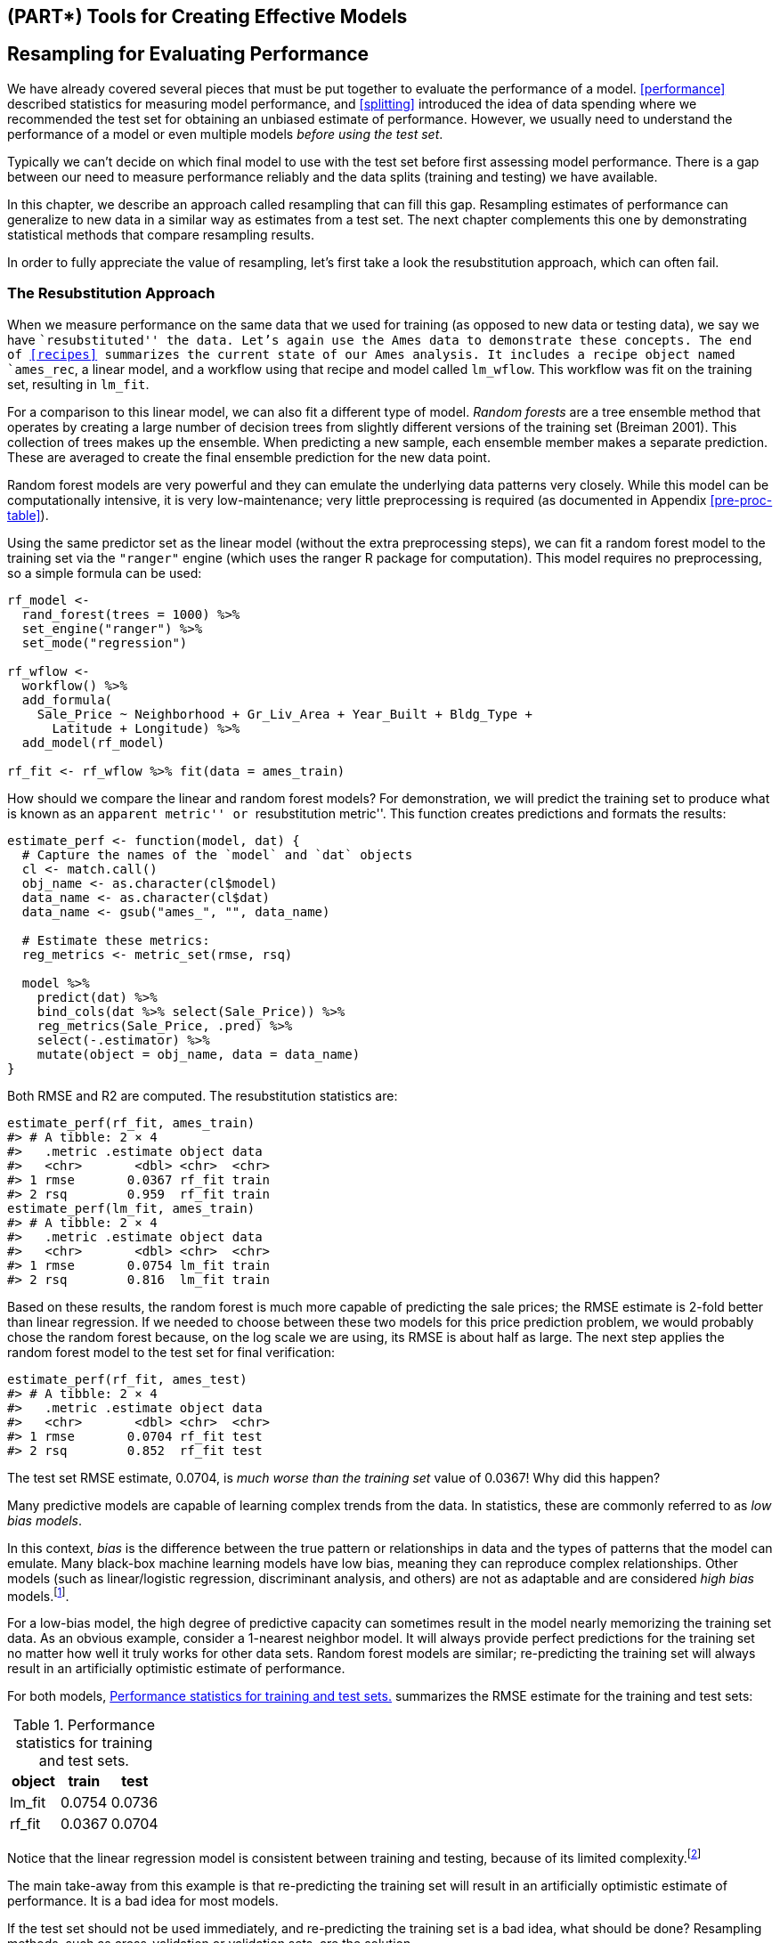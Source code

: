 == (PART*) Tools for Creating Effective Models

[[resampling]]
== Resampling for Evaluating Performance

We have already covered several pieces that must be put together to evaluate the performance of a model. <<performance>> described statistics for measuring model performance, and <<splitting>> introduced the idea of data spending where we recommended the test set for obtaining an unbiased estimate of performance. However, we usually need to understand the performance of a model or even multiple models _before using the test set_.

Typically we can’t decide on which final model to use with the test set before first assessing model performance. There is a gap between our need to measure performance reliably and the data splits (training and testing) we have available.

In this chapter, we describe an approach called resampling that can fill this gap. Resampling estimates of performance can generalize to new data in a similar way as estimates from a test set. The next chapter complements this one by demonstrating statistical methods that compare resampling results.

In order to fully appreciate the value of resampling, let’s first take a look the resubstitution approach, which can often fail.

[[resampling-resubstition]]
=== The Resubstitution Approach

When we measure performance on the same data that we used for training (as opposed to new data or testing data), we say we have ``resubstituted'' the data. Let’s again use the Ames data to demonstrate these concepts. The end of <<recipes>> summarizes the current state of our Ames analysis. It includes a recipe object named `ames_rec`, a linear model, and a workflow using that recipe and model called `lm_wflow`. This workflow was fit on the training set, resulting in `lm_fit`.

For a comparison to this linear model, we can also fit a different type of model. _Random forests_ are a tree ensemble method that operates by creating a large number of decision trees from slightly different versions of the training set (Breiman 2001). This collection of trees makes up the ensemble. When predicting a new sample, each ensemble member makes a separate prediction. These are averaged to create the final ensemble prediction for the new data point.

Random forest models are very powerful and they can emulate the underlying data patterns very closely. While this model can be computationally intensive, it is very low-maintenance; very little preprocessing is required (as documented in Appendix <<pre-proc-table>>).

Using the same predictor set as the linear model (without the extra preprocessing steps), we can fit a random forest model to the training set via the `"ranger"` engine (which uses the [.pkg]#ranger# R package for computation). This model requires no preprocessing, so a simple formula can be used:

[source,r]
----
rf_model <- 
  rand_forest(trees = 1000) %>% 
  set_engine("ranger") %>% 
  set_mode("regression")

rf_wflow <- 
  workflow() %>% 
  add_formula(
    Sale_Price ~ Neighborhood + Gr_Liv_Area + Year_Built + Bldg_Type + 
      Latitude + Longitude) %>% 
  add_model(rf_model) 

rf_fit <- rf_wflow %>% fit(data = ames_train)
----

How should we compare the linear and random forest models? For demonstration, we will predict the training set to produce what is known as an ``apparent metric'' or ``resubstitution metric''. This function creates predictions and formats the results:

[source,r]
----
estimate_perf <- function(model, dat) {
  # Capture the names of the `model` and `dat` objects
  cl <- match.call()
  obj_name <- as.character(cl$model)
  data_name <- as.character(cl$dat)
  data_name <- gsub("ames_", "", data_name)
  
  # Estimate these metrics:
  reg_metrics <- metric_set(rmse, rsq)
  
  model %>%
    predict(dat) %>%
    bind_cols(dat %>% select(Sale_Price)) %>%
    reg_metrics(Sale_Price, .pred) %>%
    select(-.estimator) %>%
    mutate(object = obj_name, data = data_name)
}
----

Both RMSE and R2 are computed. The resubstitution statistics are:

[source,r]
----
estimate_perf(rf_fit, ames_train)
#> # A tibble: 2 × 4
#>   .metric .estimate object data 
#>   <chr>       <dbl> <chr>  <chr>
#> 1 rmse       0.0367 rf_fit train
#> 2 rsq        0.959  rf_fit train
estimate_perf(lm_fit, ames_train)
#> # A tibble: 2 × 4
#>   .metric .estimate object data 
#>   <chr>       <dbl> <chr>  <chr>
#> 1 rmse       0.0754 lm_fit train
#> 2 rsq        0.816  lm_fit train
----

Based on these results, the random forest is much more capable of predicting the sale prices; the RMSE estimate is 2-fold better than linear regression. If we needed to choose between these two models for this price prediction problem, we would probably chose the random forest because, on the log scale we are using, its RMSE is about half as large. The next step applies the random forest model to the test set for final verification:

[source,r]
----
estimate_perf(rf_fit, ames_test)
#> # A tibble: 2 × 4
#>   .metric .estimate object data 
#>   <chr>       <dbl> <chr>  <chr>
#> 1 rmse       0.0704 rf_fit test 
#> 2 rsq        0.852  rf_fit test
----

The test set RMSE estimate, 0.0704, is _much worse than the training set_ value of 0.0367! Why did this happen?

Many predictive models are capable of learning complex trends from the data. In statistics, these are commonly referred to as _low bias models_.

In this context, _bias_ is the difference between the true pattern or relationships in data and the types of patterns that the model can emulate. Many black-box machine learning models have low bias, meaning they can reproduce complex relationships. Other models (such as linear/logistic regression, discriminant analysis, and others) are not as adaptable and are considered _high bias_ models.footnote:[See Section 1.2.5 of Kuhn and Johnson (2020) for a discussion: https://bookdown.org/max/FES/important-concepts.html#model-bias-and-variance].

For a low-bias model, the high degree of predictive capacity can sometimes result in the model nearly memorizing the training set data. As an obvious example, consider a 1-nearest neighbor model. It will always provide perfect predictions for the training set no matter how well it truly works for other data sets. Random forest models are similar; re-predicting the training set will always result in an artificially optimistic estimate of performance.

For both models, <<rmse-results>> summarizes the RMSE estimate for the training and test sets:

[[rmse-results]]
.Performance statistics for training and test sets.
[cols="<,>,>",options="header",]
|===
|object |train |test
|lm_fit |0.0754 |0.0736
|rf_fit |0.0367 |0.0704
|===

Notice that the linear regression model is consistent between training and testing, because of its limited complexity.footnote:[It is possible for a linear model to nearly memorize the training set, like the random forest model did. In the `ames_rec` object, change the number of spline terms for `longitude` and `latitude` to a large number (say 1000). This would produce a model fit with a very small resubstitution RMSE and a test set RMSE that is much larger.]

The main take-away from this example is that re-predicting the training set will result in an artificially optimistic estimate of performance. It is a bad idea for most models.

If the test set should not be used immediately, and re-predicting the training set is a bad idea, what should be done? Resampling methods, such as cross-validation or validation sets, are the solution.

=== Resampling Methods

Resampling methods are empirical simulation systems that emulate the process of using some data for modeling and different data for evaluation. Most resampling methods are iterative, meaning that this process is repeated multiple times. The diagram in <<resampling-scheme>> illustrates how resampling methods generally operate.

[[resampling-scheme]]
.Data splitting scheme from the initial data split to resampling.
image::premade/resampling.png

Resampling is only conducted on the training set, as you see in <<resampling-scheme>>. The test set is not involved. For each iteration of resampling, the data are partitioned into two subsamples:

* The model is fit with the _analysis set_.
* The model is evaluated with the _assessment set_.

These two subsamples are somewhat analogous to training and test sets. Our language of _analysis_ and _assessment_ avoids confusion with initial split of the data. These data sets are mutually exclusive. The partitioning scheme used to create the analysis and assessment sets is usually the defining characteristic of the method.

Suppose twenty iterations of resampling are conducted. This means that twenty separate models are fit on the analysis sets and the corresponding assessment sets produce twenty sets of performance statistics. The final estimate of performance for a model is the average of the twenty replicates of the statistics. This average has very good generalization properties and is far better than the resubstituion estimates.

The next section defines several commonly used resampling methods and discusses their pros and cons.

[[cv]]
==== Cross-validation

Cross-validation is a well established resampling method. While there are a number of variations, the most common cross-validation method is _V_-fold cross-validation. The data are randomly partitioned into _V_ sets of roughly equal size (called the ``folds''). For illustration, _V_ = 3 is shown in <<cross-validation-allocation>> for a data set of thirty training set points with random fold allocations. The number inside the symbols is the sample number.

[[cross-validation-allocation]]
.V-fold cross-validation randomly assigns data to folds.
image::premade/three-CV.png

The color of the symbols in <<cross-validation-allocation>> represent their randomly assigned folds. Stratified sampling is also an option for assigning folds (previously discussed in <<splitting>>).

For 3-fold cross-validation, the three iterations of resampling are illustrated in <<cross-validation>>. For each iteration, one fold is held out for assessment statistics and the remaining folds are substrate for the model. This process continues for each fold so that three models produce three sets of performance statistics.

[link:#cv[cross-validation]] image:premade/three-CV-iter.png[V-fold cross-validation data usage.]

When _V_ = 3, the analysis sets are 2/3 of the training set and each assessment set is a distinct 1/3. The final resampling estimate of performance averages each of the _V_ replicates.

Using _V_ = 3 is a good choice to illustrate cross-validation but is a poor choice in practice because it is too low to generate reliable estimates. In practice, values of _V_ are most often 5 or 10; we generally prefer 10-fold cross-validation as a default because it is large enough for good results in most situations.

What are the effects of changing _V_? Larger values result in resampling estimates with small bias but substantial variance. Smaller values of _V_ have large bias but low variance. We prefer 10-fold since noise is reduced by replication, but bias is not.footnote:[See Section 3.4 of Kuhn and Johnson (2020) for a longer description of the results of change _V_: https://bookdown.org/max/FES/resampling.html].

The primary input is the training set data frame as well as the number of folds (defaulting to 10):

[source,r]
----
set.seed(1001)
ames_folds <- vfold_cv(ames_train, v = 10)
ames_folds
#> #  10-fold cross-validation 
#> # A tibble: 10 × 2
#>   splits             id    
#>   <list>             <chr> 
#> 1 <split [2107/235]> Fold01
#> 2 <split [2107/235]> Fold02
#> 3 <split [2108/234]> Fold03
#> 4 <split [2108/234]> Fold04
#> 5 <split [2108/234]> Fold05
#> 6 <split [2108/234]> Fold06
#> # … with 4 more rows
----

The column named `splits` contains the information on how to split the data (similar to the object used to create the initial training/test partition). While each row of `splits` has an embedded copy of the entire training set, R is smart enough not to make copies of the data in memory.footnote:[To see this for yourself, try executing `lobstr::obj_size(ames_folds)` and `lobstr::obj_size(ames_train)`. The size of the resample object is much less than ten times the size of the original data.] The print method inside of the tibble shows the frequency of each: `[2K/220]` indicates that roughly two thousand samples are in the analysis set and 220 are in that particular assessment set.

These objects also always contain a character column called `id` that labels the partition.footnote:[Some resampling methods require multiple `id` fields.]

To manually retrieve the partitioned data, the `analysis()` and `assessment()` functions return the corresponding data frames:

[source,r]
----
# For the first fold:
ames_folds$splits[[1]] %>% analysis() %>% dim()
#> [1] 2107   74
----

The [.pkg]#tidymodels# packages, such as https://tune.tidymodels.org/[[.pkg]#tune#], contain high-level user interfaces so that functions like `analysis()` are not generally needed for day-to-day work. <<resampling>> demonstrates functions to fit a model over these resamples.

There are a variety of variations on cross-validation; we’ll go through the most important ones.

==== Repeated cross-validation

The most important variation on cross-validation is repeated _V_-fold cross-validation. Depending on the size or other characteristics of the data, the resampling estimate produced by _V_-fold cross-validation may be excessively noisy.footnote:[For more details, see Section 3.4.6 of Kuhn and Johnson (2020): https://bookdown.org/max/FES/resampling.html#resample-var-bias] As with many statistical problems, one way to reduce noise is to gather more data. For cross-validation, this means averaging more than _V_ statistics.

To create _R_ repeats of _V_-fold cross-validation, the same fold generation process is done _R_ times to generate _R_ collections of _V_ partitions. Now, instead of averaging _V_ statistics, latexmath:[$V \times R$] statistics produce the final resampling estimate. Due to the Central Limit Theorem, the summary statistics from each model tend toward a normal distribution, as long as we have a lot of data relative to latexmath:[$V \times R$].

Consider the Ames data. On average, 10-fold cross-validation uses assessment sets that contain roughly 234 properties. If RMSE is the statistic of choice, we can denote that estimate’s standard deviation as latexmath:[$\sigma$]. With simple 10-fold cross-validation, the standard error of the mean RMSE is latexmath:[$\sigma/\sqrt{10}$]. If this is too noisy, repeats reduce the standard error to latexmath:[$\sigma/\sqrt{10R}$]. For 10-fold cross-validation with latexmath:[$R$] replicates, the plot in <<variance-reduction>> shows how quickly the standard errorfootnote:[These are _approximate_ standard errors. As will be discussed in the next chapter, there is a within-replicate correlation that is typical of resampled results. By ignoring this extra component of variation, the simple calculations shown in this plot are overestimates of the reduction in noise in the standard errors.] decreases with replicates.

[[variance-reduction]]
.Relationship between the relative variance in performance estimates versus the number of cross-validation repeats.
image::figures/variance-reduction-1.png

Larger number of replicates tend to have less impact on the standard error. However, if the baseline value of latexmath:[$\sigma$] is impractically large, the diminishing returns on replication may still be worth the extra computational costs.

To create repeats, invoke `vfold_cv()` with an additional argument `repeats`:

[source,r]
----
vfold_cv(ames_train, v = 10, repeats = 5)
#> #  10-fold cross-validation repeated 5 times 
#> # A tibble: 50 × 3
#>   splits             id      id2   
#>   <list>             <chr>   <chr> 
#> 1 <split [2107/235]> Repeat1 Fold01
#> 2 <split [2107/235]> Repeat1 Fold02
#> 3 <split [2108/234]> Repeat1 Fold03
#> 4 <split [2108/234]> Repeat1 Fold04
#> 5 <split [2108/234]> Repeat1 Fold05
#> 6 <split [2108/234]> Repeat1 Fold06
#> # … with 44 more rows
----

==== Leave-one-out cross-validation

One variation of cross-validation is leave-one-out (LOO) cross-validation where _V_ is the number of data points in the training set. If there are latexmath:[$n$] training set samples, latexmath:[$n$] models are fit using latexmath:[$n-1$] rows of the training set. Each model predicts the single excluded data point. At the end of resampling, the latexmath:[$n$] predictions are pooled to produce a single performance statistic.

Leave-one-out methods are deficient compared to almost any other method. For anything but pathologically small samples, LOO is computationally excessive and it may not have good statistical properties. Although the [.pkg]#rsample# package contains a `loo_cv()` function, these objects are not generally integrated into the broader tidymodels frameworks.

==== Monte Carlo cross-validation

Another variant of _V_-fold cross-validation is Monte Carlo cross-validation (MCCV, Xu and Liang (2001)). Like _V_-fold cross-validation, it allocates a fixed proportion of data to the assessment sets. The difference between MCCV and regular cross-validation is that, for MCCV, this proportion of the data is randomly selected each time. This results in assessment sets that are not mutually exclusive. To create these resampling objects:

[source,r]
----
mc_cv(ames_train, prop = 9/10, times = 20)
#> # Monte Carlo cross-validation (0.9/0.1) with 20 resamples  
#> # A tibble: 20 × 2
#>   splits             id        
#>   <list>             <chr>     
#> 1 <split [2107/235]> Resample01
#> 2 <split [2107/235]> Resample02
#> 3 <split [2107/235]> Resample03
#> 4 <split [2107/235]> Resample04
#> 5 <split [2107/235]> Resample05
#> 6 <split [2107/235]> Resample06
#> # … with 14 more rows
----

[[validation]]
==== Validation sets

In <<splitting>>, we briefly discussed the use of a validation set, a single partition that is set aside to estimate performance separate from the test set. When using a validation set, the initial available data set is split into a training set, a validation set, and a test set (see <<three-way-split>>).

[[three-way-split]]
.A three-way initial split into training, testing, and validation sets.
image::premade/validation.png

Validation sets are often used when the original pool of data is very large. In this case, a single large partition may be adequate to characterize model performance without having to do multiple iterations of resampling.

With the [.pkg]#rsample# package, a validation set is like any other resampling object; this type is different only in that it has a single iteration.footnote:[In essence, a validation set can be considered a single iteration of Monte Carlo cross-validation.] <<validation-split>> shows this scheme.

[[validation-split]]
.A two-way initial split into training and testing with an additional validation set split on the training set.
image::premade/validation-alt.png

To create a validation set object that uses 3/4 of the data for model fitting:

[source,r]
----
set.seed(1002)
val_set <- validation_split(ames_train, prop = 3/4)
val_set
#> # Validation Set Split (0.75/0.25)  
#> # A tibble: 1 × 2
#>   splits             id        
#>   <list>             <chr>     
#> 1 <split [1756/586]> validation
----

[[bootstrap]]
==== Bootstrapping

Bootstrap resampling was originally invented as a method for approximating the sampling distribution of statistics whose theoretical properties are intractable (Davison and Hinkley 1997). Using it to estimate model performance is a secondary application of the method.

A bootstrap sample of the training set is a sample that is the same size as the training set but is drawn _with replacement_. This means that some training set data points are selected multiple times for the analysis set. Each data point has a 63.2% chance of inclusion in the training set at least once. The assessment set contains all of the training set samples that were not selected for the analysis set (on average, with 36.8% of the training set). When bootstrapping, the assessment set is often called the ``out-of-bag'' sample.

For a training set of 30 samples, a schematic of three bootstrap samples is shown in Figure<<bootstrapping>>.

[link:#bootstrap[bootstrapping]] image:premade/bootstraps.png[Bootstrapping data usage.]

Note that the sizes of the assessment sets vary.

Using the [.pkg]#rsample# package, we can create such bootstrap resamples:

[source,r]
----
bootstraps(ames_train, times = 5)
#> # Bootstrap sampling 
#> # A tibble: 5 × 2
#>   splits             id        
#>   <list>             <chr>     
#> 1 <split [2342/858]> Bootstrap1
#> 2 <split [2342/855]> Bootstrap2
#> 3 <split [2342/852]> Bootstrap3
#> 4 <split [2342/851]> Bootstrap4
#> 5 <split [2342/867]> Bootstrap5
----

Bootstrap samples produce performance estimates that have very low variance (unlike cross-validation) but have significant pessimistic bias. This means that, if the true accuracy of a model is 90%, the bootstrap would tend to estimate the value to be less than 90%. The amount of bias cannot be empirically determined with sufficient accuracy. Additionally, the amount of bias changes over the scale of the performance metric. For example, the bias is likely to be different when the accuracy is 90% versus when it is 70%.

The bootstrap is also used inside of many models. For example, the random forest model mentioned earlier contained 1,000 individual decision trees. Each tree was the product of a different bootstrap sample of the training set.

[[rolling]]
==== Rolling forecasting origin resampling

When the data have a strong time component, a resampling method should support modeling to estimate seasonal and other temporal trends within the data. A technique that randomly samples values from the training set can disrupt the model’s ability to estimate these patterns.

Rolling forecast origin resampling (Hyndman and Athanasopoulos 2018) provides a method that emulates how time series data is often partitioned in practice, estimating the model with historical data and evaluating it with the most recent data. For this type of resampling, the size of the initial analysis and assessment sets are specified. The first iteration of resampling uses these sizes, starting from the beginning of the series. The second iteration uses the same data sizes but shifts over by a set number of samples.

To illustrate, a training set of fifteen samples was resampled with an analysis size of eight samples and an assessment set size of three. The second iteration discards the first training set sample and both data sets shift forward by one. This configuration results in five resamples, as shown in Figure<<rolling>>.

[[rolling]]
.Data usage for rolling forecasting origin resampling.
image::premade/rolling.png

There are a few different configurations of this method:

* The analysis set can cumulatively grow (as opposed to remaining the same size). After the first initial analysis set, new samples can accrue without discarding the earlier data.
* The resamples need not increment by one. For example, for large data sets, the incremental block could be a week or month instead of a day.

For a year’s worth of data, suppose that six sets of 30-day blocks define the analysis set. For assessment sets of 30 days with a 29-day skip, we can use the [.pkg]#rsample# package to specify:

[source,r]
----
time_slices <- 
  tibble(x = 1:365) %>% 
  rolling_origin(initial = 6 * 30, assess = 30, skip = 29, cumulative = FALSE)

data_range <- function(x) {
  summarize(x, first = min(x), last = max(x))
}

map_dfr(time_slices$splits, ~   analysis(.x) %>% data_range())
#> # A tibble: 6 × 2
#>   first  last
#>   <int> <int>
#> 1     1   180
#> 2    31   210
#> 3    61   240
#> 4    91   270
#> 5   121   300
#> 6   151   330
map_dfr(time_slices$splits, ~ assessment(.x) %>% data_range())
#> # A tibble: 6 × 2
#>   first  last
#>   <int> <int>
#> 1   181   210
#> 2   211   240
#> 3   241   270
#> 4   271   300
#> 5   301   330
#> 6   331   360
----

[[resampling-performance]]
=== Estimating Performance

Any of the resampling methods discussed in this chapter can be used to evaluate the modeling process (including preprocessing, model fitting, etc). These methods are effective because different groups of data are used to train the model and assess the model. To reiterate, the process to use resampling is as follows:

[arabic]
. During resampling, the analysis set is used to preprocess the data, apply the preprocessing to itself, and use these processed data to fit the model.
. The preprocessing statistics produced by the analysis set are applied to the assessment set. The predictions from the assessment set estimate performance on new data.

This sequence repeats for every resample. If there are _B_ resamples, there are _B_ replicates of each of the performance metrics. The final resampling estimate is the average of these _B_ statistics. If _B_ = 1, as with a validation set, the individual statistics represent overall performance.

Let’s reconsider the previous random forest model contained in the `rf_wflow` object. The `fit_resamples()` function is analogous to `fit()`, but instead of having a `data` argument, `fit_resamples()` has `resamples` which expects an `rset` object like the ones shown in this chapter. The possible interfaces to the function are:

[source,r]
----
model_spec %>% fit_resamples(formula,  resamples, ...)
model_spec %>% fit_resamples(recipe,   resamples, ...)
workflow   %>% fit_resamples(          resamples, ...)
----

There are a number of other optional arguments, such as:

* `metrics`: A metric set of performance statistics to compute. By default, regression models use RMSE and R2 while classification models compute the area under the ROC curve and overall accuracy. Note that this choice also defines what predictions are produced during the evaluation of the model. For classification, if only accuracy is requested, class probability estimates are not generated for the assessment set (since they are not needed).
* `control`: A list created by `control_resamples()` with various options.

The control arguments include:

* `verbose`: A logical for printing logging.
* `extract`: A function for retaining objects from each model iteration (discussed later in this chapter).
* `save_pred`: A logical for saving the assessment set predictions.

For our example, let’s save the predictions in order to visualize the model fit and residuals:

[source,r]
----
keep_pred <- control_resamples(save_pred = TRUE, save_workflow = TRUE)

set.seed(1003)
rf_res <- 
  rf_wflow %>% 
  fit_resamples(resamples = ames_folds, control = keep_pred)
rf_res
#> # Resampling results
#> # 10-fold cross-validation 
#> # A tibble: 10 × 5
#>   splits             id     .metrics         .notes           .predictions      
#>   <list>             <chr>  <list>           <list>           <list>            
#> 1 <split [2107/235]> Fold01 <tibble [2 × 4]> <tibble [0 × 3]> <tibble [235 × 4]>
#> 2 <split [2107/235]> Fold02 <tibble [2 × 4]> <tibble [0 × 3]> <tibble [235 × 4]>
#> 3 <split [2108/234]> Fold03 <tibble [2 × 4]> <tibble [0 × 3]> <tibble [234 × 4]>
#> 4 <split [2108/234]> Fold04 <tibble [2 × 4]> <tibble [0 × 3]> <tibble [234 × 4]>
#> 5 <split [2108/234]> Fold05 <tibble [2 × 4]> <tibble [0 × 3]> <tibble [234 × 4]>
#> 6 <split [2108/234]> Fold06 <tibble [2 × 4]> <tibble [0 × 3]> <tibble [234 × 4]>
#> # … with 4 more rows
----

The return value is a tibble similar to the input resamples, along with some extra columns:

* `.metrics` is a list column of tibbles containing the assessment set performance statistics.
* `.notes` is another list column of tibbles cataloging any warnings or errors generated during resampling. Note that errors will not stop subsequent execution of resampling.
* `.predictions` is present when `save_pred = TRUE`. This list column contains tibbles with the out-of-sample predictions.

While these list columns may look daunting, they can be easily reconfigured using [.pkg]#tidyr# or with convenience functions that tidymodels provides. For example, to return the performance metrics in a more usable format:

[source,r]
----
collect_metrics(rf_res)
#> # A tibble: 2 × 6
#>   .metric .estimator   mean     n std_err .config             
#>   <chr>   <chr>       <dbl> <int>   <dbl> <chr>               
#> 1 rmse    standard   0.0721    10 0.00306 Preprocessor1_Model1
#> 2 rsq     standard   0.832     10 0.0108  Preprocessor1_Model1
----

These are the resampling estimates averaged over the individual replicates. To get the metrics for each resample, use the option `summarize = FALSE`

Notice how much more realistic the performance estimates are than the resubstitution estimates from earlier in the chapter!

To obtain the assessment set predictions:

[source,r]
----
assess_res <- collect_predictions(rf_res)
assess_res
#> # A tibble: 2,342 × 5
#>   id     .pred  .row Sale_Price .config             
#>   <chr>  <dbl> <int>      <dbl> <chr>               
#> 1 Fold01  5.10    10       5.09 Preprocessor1_Model1
#> 2 Fold01  4.92    27       4.90 Preprocessor1_Model1
#> 3 Fold01  5.20    47       5.08 Preprocessor1_Model1
#> 4 Fold01  5.13    52       5.10 Preprocessor1_Model1
#> 5 Fold01  5.13    59       5.10 Preprocessor1_Model1
#> 6 Fold01  5.13    63       5.11 Preprocessor1_Model1
#> # … with 2,336 more rows
----

The prediction column names follow the conventions discussed for [.pkg]#parsnip# models in <<models>>, for consistency and ease of use. The observed outcome column always uses the original column name from the source data. The `.row` column is an integer that matches the row of the original training set so that these results can be properly arranged and joined with the original data.

For some resampling methods, such as the bootstrap or repeated cross-validation, there will be multiple predictions per row of the original training set. To obtain summarized values (averages of the replicate predictions) use `collect_predictions(object, summarize = TRUE)`.

Since this analysis used 10-fold cross-validation, there is one unique prediction for each training set sample. These data can generate helpful plots of the model to understand where it potentially failed. For example, <<ames-resampled-performance>> compares the observed and held-out predicted values (analogous to <<ames-performance-plot>>):

[source,r]
----
assess_res %>% 
  ggplot(aes(x = Sale_Price, y = .pred)) + 
  geom_point(alpha = .15) +
  geom_abline(color = "red") + 
  coord_obs_pred() + 
  ylab("Predicted")
----

[[ames-resampled-performance]]
.Out-of-sample observed versus predicted values for an Ames regression model, using log-10 units on both axes.
image::figures/ames-resampled-performance-1.png

There are two houses in the training set with a low observed sale price that are significantly overpredicted by the model. Which houses are these? Let’s find out from the `assess_res` result:

[source,r]
----
over_predicted <- 
  assess_res %>% 
  mutate(residual = Sale_Price - .pred) %>% 
  arrange(desc(abs(residual))) %>% 
  slice(1:2)
over_predicted
#> # A tibble: 2 × 6
#>   id     .pred  .row Sale_Price .config              residual
#>   <chr>  <dbl> <int>      <dbl> <chr>                   <dbl>
#> 1 Fold09  4.96    32       4.11 Preprocessor1_Model1   -0.857
#> 2 Fold08  4.94   317       4.12 Preprocessor1_Model1   -0.819

ames_train %>% 
  slice(over_predicted$.row) %>% 
  select(Gr_Liv_Area, Neighborhood, Year_Built, Bedroom_AbvGr, Full_Bath)
#> # A tibble: 2 × 5
#>   Gr_Liv_Area Neighborhood           Year_Built Bedroom_AbvGr Full_Bath
#>         <int> <fct>                       <int>         <int>     <int>
#> 1         832 Old_Town                     1923             2         1
#> 2         733 Iowa_DOT_and_Rail_Road       1952             2         1
----

Identifying examples like these with especially poor performance can help us follow up and investigate why these specific predictions are so poor.

Let’s move back to the homes overall. How can we use a validation set instead of cross-validation? From our previous [.pkg]#rsample# object:

[source,r]
----
val_res <- rf_wflow %>% fit_resamples(resamples = val_set)
val_res
#> # Resampling results
#> # Validation Set Split (0.75/0.25)  
#> # A tibble: 1 × 4
#>   splits             id         .metrics         .notes          
#>   <list>             <chr>      <list>           <list>          
#> 1 <split [1756/586]> validation <tibble [2 × 4]> <tibble [0 × 3]>

collect_metrics(val_res)
#> # A tibble: 2 × 6
#>   .metric .estimator   mean     n std_err .config             
#>   <chr>   <chr>       <dbl> <int>   <dbl> <chr>               
#> 1 rmse    standard   0.0694     1      NA Preprocessor1_Model1
#> 2 rsq     standard   0.843      1      NA Preprocessor1_Model1
----

These results are also much closer to the test set results than the resubstitution estimates of performance.

In these analyses, the resampling results are very close to the test set results. The two types of estimates tend to be well correlated. However, this could be from random chance. A seed value of `55` fixed the random numbers before creating the resamples. Try changing this value and re-running the analyses to investigate whether the resampled estimates match the test set results as well.

[[parallel]]
=== Parallel Processing

The models created during resampling are independent of one another. Computations of this kind are sometimes called ``embarrassingly parallel''; each model could be fit simultaneously without issues.footnote:[Schmidberger et al. (2009) gives a technical overview of these technologies.] The [.pkg]#tune# package uses the https://CRAN.R-project.org/package=foreach[[.pkg]#foreach#] package to facilitate parallel computations. These computations could be split across processors on the same computer or across different computers, depending on the chosen technology.

For computations conducted on a single computer, the number of possible ``worker processes'' is determined by the [.pkg]#parallel# package:

[source,r]
----
# The number of physical cores in the hardware:
parallel::detectCores(logical = FALSE)
#> [1] 10

# The number of possible independent processes that can 
# be simultaneously used:  
parallel::detectCores(logical = TRUE)
#> [1] 20
----

The difference between these two values is related to the computer’s processor. For example, most Intel processors use hyper-threading which creates two virtual cores for each physical core. While these extra resources can improve performance, most of the speed-ups produced by parallel processing occur when processing uses fewer than the number of physical cores.

For `fit_resamples()` and other functions in [.pkg]#tune#, parallel processing occurs when the user registers a parallel backend package. These R packages define how to execute parallel processing. On Unix and macOS operating systems, one method of splitting computations is by forking threads. To enable this, load the [.pkg]#doMC# package and register the number of parallel cores with [.pkg]#foreach#:

[source,r]
----
# Unix and macOS only
library(doMC)
registerDoMC(cores = 2)

# Now run fit_resamples()...
----

This instructs `fit_resamples()` to run half of the computations on each of two cores. To reset the computations to sequential processing:

[source,r]
----
registerDoSEQ()
----

Alternatively, a different approach to parallelizing computations uses network sockets. The [.pkg]#doParallel# package enables this method (usable by all operating systems):

[source,r]
----
# All operating systems
library(doParallel)

# Create a cluster object and then register: 
cl <- makePSOCKcluster(2)
registerDoParallel(cl)

# Now run fit_resamples()`...

stopCluster(cl)
----

Another R package that facilitates parallel processing is the https://future.futureverse.org/[[.pkg]#future#] package. Like [.pkg]#foreach#, it provides a framework for parallelism. It is used in conjunction with [.pkg]#foreach# via the [.pkg]#doFuture# package.

The R packages with parallel backends for [.pkg]#foreach# start with the prefix `"do"`.

Parallel processing with the [.pkg]#tune# package tends to provide linear speed-ups for the first few cores. This means that, with two cores, the computations are twice as fast. Depending on the data and type of model, the linear speedup deteriorates after 4-5 cores. Using more cores will still reduce the time it takes to complete the task; there are just diminishing returns for the additional cores.

Let’s wrap up with one final note about parallelism. For each of these technologies, the memory requirements multiply for each additional core used. For example, if the current data set is 2 GB in memory and three cores are used, the total memory requirement is 8 GB (2 for each worker process plus the original). Using too many cores might cause the computations (and the computer) to slow considerably.

[[extract]]
=== Saving the Resampled Objects

The models created during resampling are not retained. These models are trained for the purpose of evaluating performance, and we typically do not need them after we have computed performance statistics. If a particular modeling approach does turn out to be the best option for our data set, then the best choice is to fit again to the whole training set so the model parameters can be estimated with more data.

While these models created during resampling are not preserved, there is a method for keeping them or some of their components. The `extract` option of `control_resamples()` specifies a function that takes a single argument; we’ll use `x`. When executed, `x` results in a fitted workflow object, regardless of whether you provided `fit_resamples()` with a workflow. Recall that the [.pkg]#workflows# package has functions that can pull the different components of the objects (e.g. the model, recipe, etc.).

Let’s fit a linear regression model using the recipe we developed in <<recipes>>:

[source,r]
----
ames_rec <- 
  recipe(Sale_Price ~ Neighborhood + Gr_Liv_Area + Year_Built + Bldg_Type + 
           Latitude + Longitude, data = ames_train) %>%
  step_other(Neighborhood, threshold = 0.01) %>% 
  step_dummy(all_nominal_predictors()) %>% 
  step_interact( ~ Gr_Liv_Area:starts_with("Bldg_Type_") ) %>% 
  step_ns(Latitude, Longitude, deg_free = 20)

lm_wflow <-  
  workflow() %>% 
  add_recipe(ames_rec) %>% 
  add_model(linear_reg() %>% set_engine("lm")) 

lm_fit <- lm_wflow %>% fit(data = ames_train)

# Select the recipe: 
extract_recipe(lm_fit, estimated = TRUE)
#> Recipe
#> 
#> Inputs:
#> 
#>       role #variables
#>    outcome          1
#>  predictor          6
#> 
#> Training data contained 2342 data points and no missing data.
#> 
#> Operations:
#> 
#> Collapsing factor levels for Neighborhood [trained]
#> Dummy variables from Neighborhood, Bldg_Type [trained]
#> Interactions with Gr_Liv_Area:(Bldg_Type_TwoFmCon + Bldg_Type_Duplex + B... [trained]
#> Natural splines on Latitude, Longitude [trained]
----

We can save the linear model coefficients for a fitted model object from a workflow:

[source,r]
----
get_model <- function(x) {
  extract_fit_parsnip(x) %>% tidy()
}

# Test it using: 
# get_model(lm_fit)
----

Now let’s apply this function to the ten resampled fits. The results of the extraction function is wrapped in a list object and returned in a tibble:

[source,r]
----
ctrl <- control_resamples(extract = get_model)

lm_res <- lm_wflow %>%  fit_resamples(resamples = ames_folds, control = ctrl)
lm_res
#> # Resampling results
#> # 10-fold cross-validation 
#> # A tibble: 10 × 5
#>   splits             id     .metrics         .notes           .extracts       
#>   <list>             <chr>  <list>           <list>           <list>          
#> 1 <split [2107/235]> Fold01 <tibble [2 × 4]> <tibble [0 × 3]> <tibble [1 × 2]>
#> 2 <split [2107/235]> Fold02 <tibble [2 × 4]> <tibble [0 × 3]> <tibble [1 × 2]>
#> 3 <split [2108/234]> Fold03 <tibble [2 × 4]> <tibble [0 × 3]> <tibble [1 × 2]>
#> 4 <split [2108/234]> Fold04 <tibble [2 × 4]> <tibble [0 × 3]> <tibble [1 × 2]>
#> 5 <split [2108/234]> Fold05 <tibble [2 × 4]> <tibble [0 × 3]> <tibble [1 × 2]>
#> 6 <split [2108/234]> Fold06 <tibble [2 × 4]> <tibble [0 × 3]> <tibble [1 × 2]>
#> # … with 4 more rows
----

Now there is a `.extracts` column with nested tibbles. What do these contain? Let’s find out by subsetting.

[source,r]
----
lm_res$.extracts[[1]]
#> # A tibble: 1 × 2
#>   .extracts         .config             
#>   <list>            <chr>               
#> 1 <tibble [73 × 5]> Preprocessor1_Model1

# To get the results
lm_res$.extracts[[1]][[1]]
#> [[1]]
#> # A tibble: 73 × 5
#>   term                        estimate  std.error statistic   p.value
#>   <chr>                          <dbl>      <dbl>     <dbl>     <dbl>
#> 1 (Intercept)                 1.48     0.320         4.62   4.11e-  6
#> 2 Gr_Liv_Area                 0.000158 0.00000476   33.2    9.72e-194
#> 3 Year_Built                  0.00180  0.000149     12.1    1.57e- 32
#> 4 Neighborhood_College_Creek -0.00163  0.0373       -0.0438 9.65e-  1
#> 5 Neighborhood_Old_Town      -0.0757   0.0138       -5.47   4.92e-  8
#> 6 Neighborhood_Edwards       -0.109    0.0310       -3.53   4.21e-  4
#> # … with 67 more rows
----

This might appear to be a convoluted method for saving the model results. However, `extract` is flexible and does not assume that the user will only save a single tibble per resample. For example, the `tidy()` method might be run on the recipe as well as the model. In this case, a list of two tibbles will be returned.

For our more simple example, all of the results can be flattened and collected using:

[source,r]
----
all_coef <- map_dfr(lm_res$.extracts, ~ .x[[1]][[1]])
# Show the replicates for a single predictor:
filter(all_coef, term == "Year_Built")
#> # A tibble: 10 × 5
#>   term       estimate std.error statistic  p.value
#>   <chr>         <dbl>     <dbl>     <dbl>    <dbl>
#> 1 Year_Built  0.00180  0.000149      12.1 1.57e-32
#> 2 Year_Built  0.00180  0.000151      12.0 6.45e-32
#> 3 Year_Built  0.00185  0.000150      12.3 1.00e-33
#> 4 Year_Built  0.00183  0.000147      12.5 1.90e-34
#> 5 Year_Built  0.00184  0.000150      12.2 2.47e-33
#> 6 Year_Built  0.00180  0.000150      12.0 3.35e-32
#> # … with 4 more rows
----

<<grid-search>> and <<iterative-search>> discuss a suite of functions for tuning models. Their interfaces are similar to `fit_resamples()` and many of the features described here apply to those functions.

[[resampling-summary]]
=== Chapter Summary

This chapter describes one of the fundamental tools of data analysis, the ability to measure the performance and variation in model results. Resampling enables us to determine how well the model works without using the test set.

An important function from the [.pkg]#tune# package, called `fit_resamples()`, was introduced. The interface for this function is also used in future chapters that describe model tuning tools.

The data analysis code, so far, for the Ames data is:

[source,r]
----
library(tidymodels)
data(ames)
ames <- mutate(ames, Sale_Price = log10(Sale_Price))

set.seed(502)
ames_split <- initial_split(ames, prop = 0.80, strata = Sale_Price)
ames_train <- training(ames_split)
ames_test  <-  testing(ames_split)

ames_rec <- 
  recipe(Sale_Price ~ Neighborhood + Gr_Liv_Area + Year_Built + Bldg_Type + 
           Latitude + Longitude, data = ames_train) %>%
  step_log(Gr_Liv_Area, base = 10) %>% 
  step_other(Neighborhood, threshold = 0.01) %>% 
  step_dummy(all_nominal_predictors()) %>% 
  step_interact( ~ Gr_Liv_Area:starts_with("Bldg_Type_") ) %>% 
  step_ns(Latitude, Longitude, deg_free = 20)

lm_model <- linear_reg() %>% set_engine("lm")

lm_wflow <- 
  workflow() %>% 
  add_model(lm_model) %>% 
  add_recipe(ames_rec)

lm_fit <- fit(lm_wflow, ames_train)

rf_model <- 
  rand_forest(trees = 1000) %>% 
  set_engine("ranger") %>% 
  set_mode("regression")

rf_wflow <- 
  workflow() %>% 
  add_formula(
    Sale_Price ~ Neighborhood + Gr_Liv_Area + Year_Built + Bldg_Type + 
      Latitude + Longitude) %>% 
  add_model(rf_model) 

set.seed(1001)
ames_folds <- vfold_cv(ames_train, v = 10)

keep_pred <- control_resamples(save_pred = TRUE, save_workflow = TRUE)

set.seed(1003)
rf_res <- rf_wflow %>% fit_resamples(resamples = ames_folds, control = keep_pred)
----

